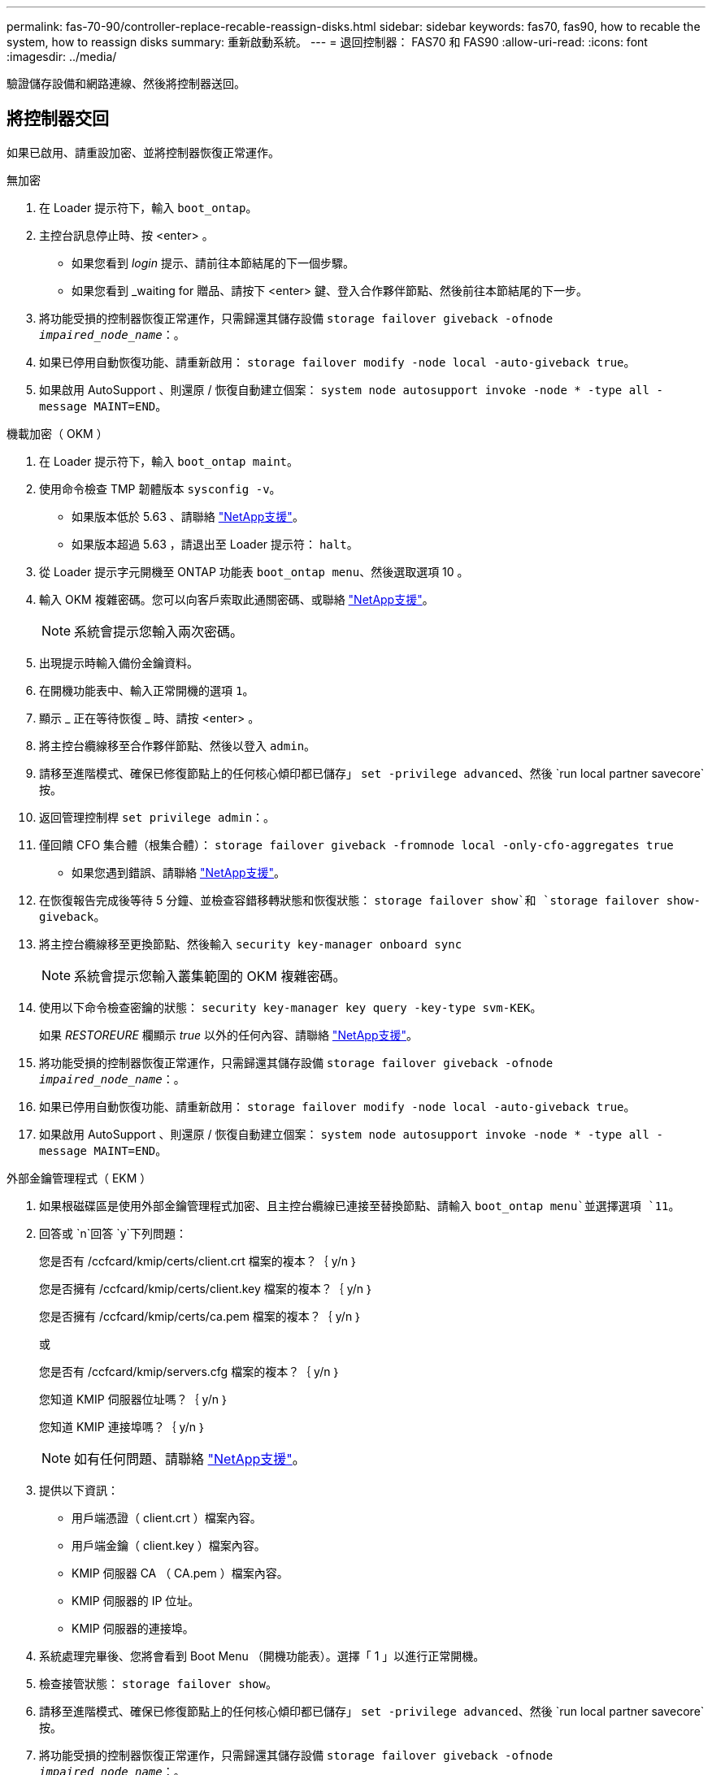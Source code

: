 ---
permalink: fas-70-90/controller-replace-recable-reassign-disks.html 
sidebar: sidebar 
keywords: fas70, fas90, how to recable the system, how to reassign disks 
summary: 重新啟動系統。 
---
= 退回控制器： FAS70 和 FAS90
:allow-uri-read: 
:icons: font
:imagesdir: ../media/


[role="lead"]
驗證儲存設備和網路連線、然後將控制器送回。



== 將控制器交回

如果已啟用、請重設加密、並將控制器恢復正常運作。

[role="tabbed-block"]
====
.無加密
--
. 在 Loader 提示符下，輸入 `boot_ontap`。
. 主控台訊息停止時、按 <enter> 。
+
** 如果您看到 _login_ 提示、請前往本節結尾的下一個步驟。
** 如果您看到 _waiting for 贈品、請按下 <enter> 鍵、登入合作夥伴節點、然後前往本節結尾的下一步。


. 將功能受損的控制器恢復正常運作，只需歸還其儲存設備 `storage failover giveback -ofnode _impaired_node_name_`：。
. 如果已停用自動恢復功能、請重新啟用： `storage failover modify -node local -auto-giveback true`。
. 如果啟用 AutoSupport 、則還原 / 恢復自動建立個案： `system node autosupport invoke -node * -type all -message MAINT=END`。


--
.機載加密（ OKM ）
--
. 在 Loader 提示符下，輸入 `boot_ontap maint`。
. 使用命令檢查 TMP 韌體版本 `sysconfig -v`。
+
** 如果版本低於 5.63 、請聯絡 https://support.netapp.com["NetApp支援"]。
** 如果版本超過 5.63 ，請退出至 Loader 提示符： `halt`。


. 從 Loader 提示字元開機至 ONTAP 功能表 `boot_ontap menu`、然後選取選項 10 。
. 輸入 OKM 複雜密碼。您可以向客戶索取此通關密碼、或聯絡 https://support.netapp.com["NetApp支援"]。
+

NOTE: 系統會提示您輸入兩次密碼。

. 出現提示時輸入備份金鑰資料。
. 在開機功能表中、輸入正常開機的選項 `1`。
. 顯示 _ 正在等待恢復 _ 時、請按 <enter> 。
. 將主控台纜線移至合作夥伴節點、然後以登入 `admin`。
. 請移至進階模式、確保已修復節點上的任何核心傾印都已儲存」 `set -privilege advanced`、然後 `run local partner savecore`按。
. 返回管理控制桿 `set privilege admin`：。
. 僅回饋 CFO 集合體（根集合體）： `storage failover giveback -fromnode local -only-cfo-aggregates true`
+
** 如果您遇到錯誤、請聯絡 https://support.netapp.com["NetApp支援"]。


. 在恢復報告完成後等待 5 分鐘、並檢查容錯移轉狀態和恢復狀態： `storage failover show`和 `storage failover show-giveback`。
. 將主控台纜線移至更換節點、然後輸入 `security key-manager onboard sync`
+

NOTE: 系統會提示您輸入叢集範圍的 OKM 複雜密碼。

. 使用以下命令檢查密鑰的狀態： `security key-manager key query -key-type svm-KEK`。
+
如果 _RESTOREURE_ 欄顯示 _true_ 以外的任何內容、請聯絡 https://support.netapp.com["NetApp支援"]。

. 將功能受損的控制器恢復正常運作，只需歸還其儲存設備 `storage failover giveback -ofnode _impaired_node_name_`：。
. 如果已停用自動恢復功能、請重新啟用： `storage failover modify -node local -auto-giveback true`。
. 如果啟用 AutoSupport 、則還原 / 恢復自動建立個案： `system node autosupport invoke -node * -type all -message MAINT=END`。


--
.外部金鑰管理程式（ EKM ）
--
. 如果根磁碟區是使用外部金鑰管理程式加密、且主控台纜線已連接至替換節點、請輸入 `boot_ontap menu`並選擇選項 `11`。
. 回答或 `n`回答 `y`下列問題：
+
您是否有 /ccfcard/kmip/certs/client.crt 檔案的複本？｛ y/n ｝

+
您是否擁有 /ccfcard/kmip/certs/client.key 檔案的複本？｛ y/n ｝

+
您是否擁有 /ccfcard/kmip/certs/ca.pem 檔案的複本？｛ y/n ｝

+
或

+
您是否有 /ccfcard/kmip/servers.cfg 檔案的複本？｛ y/n ｝

+
您知道 KMIP 伺服器位址嗎？｛ y/n ｝

+
您知道 KMIP 連接埠嗎？｛ y/n ｝

+

NOTE: 如有任何問題、請聯絡 https://support.netapp.com["NetApp支援"]。

. 提供以下資訊：
+
** 用戶端憑證（ client.crt ）檔案內容。
** 用戶端金鑰（ client.key ）檔案內容。
** KMIP 伺服器 CA （ CA.pem ）檔案內容。
** KMIP 伺服器的 IP 位址。
** KMIP 伺服器的連接埠。


. 系統處理完畢後、您將會看到 Boot Menu （開機功能表）。選擇「 1 」以進行正常開機。
. 檢查接管狀態： `storage failover show`。
. 請移至進階模式、確保已修復節點上的任何核心傾印都已儲存」 `set -privilege advanced`、然後 `run local partner savecore`按。
. 將功能受損的控制器恢復正常運作，只需歸還其儲存設備 `storage failover giveback -ofnode _impaired_node_name_`：。
. 如果已停用自動恢復功能、請重新啟用： `storage failover modify -node local -auto-giveback true`。
. 如果啟用 AutoSupport 、則還原 / 恢復自動建立個案： `system node autosupport invoke -node * -type all -message MAINT=END`。


--
====